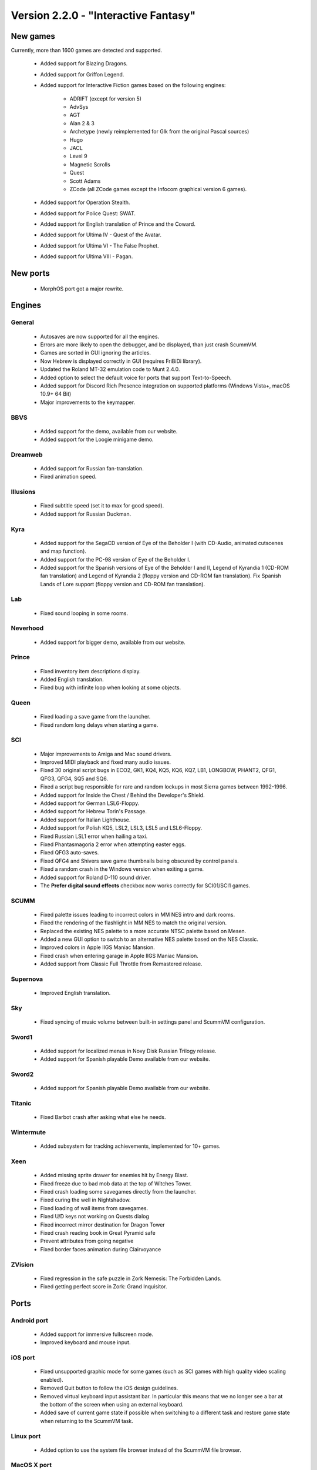======================================
Version 2.2.0 - "Interactive Fantasy"
======================================
 
 
New games
=============

Currently, more than 1600 games are detected and supported.

    - Added support for Blazing Dragons.
    - Added support for Griffon Legend.
    - Added support for Interactive Fiction games based on the following engines:
        
        - ADRIFT (except for version 5)
        - AdvSys
        - AGT
        - Alan 2 & 3
        - Archetype (newly reimplemented for Glk from the original Pascal sources)
        - Hugo
        - JACL
        - Level 9
        - Magnetic Scrolls
        - Quest
        - Scott Adams
        - ZCode (all ZCode games except the Infocom graphical version 6 games).
    - Added support for Operation Stealth.
    - Added support for Police Quest: SWAT.
    - Added support for English translation of Prince and the Coward.
    - Added support for Ultima IV - Quest of the Avatar.
    - Added support for Ultima VI - The False Prophet.
    - Added support for Ultima VIII - Pagan.


New ports
==============
    - MorphOS port got a major rewrite. 

Engines
===========
General
****************

    - Autosaves are now supported for all the engines.
    - Errors are more likely to open the debugger, and be displayed, than just crash ScummVM.
    - Games are sorted in GUI ignoring the articles.
    - Now Hebrew is displayed correctly in GUI (requires FriBiDi library).
    - Updated the Roland MT-32 emulation code to Munt 2.4.0.
    - Added option to select the default voice for ports that support Text-to-Speech.
    - Added support for Discord Rich Presence integration on supported platforms (Windows Vista+, macOS 10.9+ 64 Bit)
    - Major improvements to the keymapper. 

BBVS
****************

    - Added support for the demo, available from our website.
    - Added support for the Loogie minigame demo. 

Dreamweb
****************

    - Added support for Russian fan-translation.
    - Fixed animation speed. 

Illusions
************

    - Fixed subtitle speed (set it to max for good speed).
    - Added support for Russian Duckman. 

Kyra
******

    - Added support for the SegaCD version of Eye of the Beholder I (with CD-Audio, animated cutscenes and map function).
    - Added support for the PC-98 version of Eye of the Beholder I.
    - Added support for the Spanish versions of Eye of the Beholder I and II, Legend of Kyrandia 1 (CD-ROM fan translation) and Legend of Kyrandia 2 (floppy version and CD-ROM fan translation). Fix Spanish Lands of Lore support (floppy version and CD-ROM fan translation). 

Lab
******

    - Fixed sound looping in some rooms. 

Neverhood
**********

    - Added support for bigger demo, available from our website. 

Prince
**********

    - Fixed inventory item descriptions display.
    - Added English translation.
    - Fixed bug with infinite loop when looking at some objects. 

Queen
********

    - Fixed loading a save game from the launcher.
    - Fixed random long delays when starting a game. 

SCI
****

    - Major improvements to Amiga and Mac sound drivers.
    - Improved MIDI playback and fixed many audio issues.
    - Fixed 30 original script bugs in ECO2, GK1, KQ4, KQ5, KQ6, KQ7, LB1, LONGBOW, PHANT2, QFG1, QFG3, QFG4, SQ5 and SQ6.
    - Fixed a script bug responsible for rare and random lockups in most Sierra games between 1992-1996.
    - Added support for Inside the Chest / Behind the Developer's Shield.
    - Added support for German LSL6-Floppy.
    - Added support for Hebrew Torin's Passage.
    - Added support for Italian Lighthouse.
    - Added support for Polish KQ5, LSL2, LSL3, LSL5 and LSL6-Floppy.
    - Fixed Russian LSL1 error when hailing a taxi.
    - Fixed Phantasmagoria 2 error when attempting easter eggs.
    - Fixed QFG3 auto-saves.
    - Fixed QFG4 and Shivers save game thumbnails being obscured by control panels.
    - Fixed a random crash in the Windows version when exiting a game.
    - Added support for Roland D-110 sound driver.
    - The **Prefer digital sound effects** checkbox now works correctly for SCI01/SCI1 games. 

SCUMM
**********

    - Fixed palette issues leading to incorrect colors in MM NES intro and dark rooms.
    - Fixed the rendering of the flashlight in MM NES to match the original version.
    - Replaced the existing NES palette to a more accurate NTSC palette based on Mesen.
    - Added a new GUI option to switch to an alternative NES palette based on the NES Classic.
    - Improved colors in Apple IIGS Maniac Mansion.
    - Fixed crash when entering garage in Apple IIGS Maniac Mansion.
    - Added support from Classic Full Throttle from Remastered release. 

Supernova
**********

    - Improved English translation. 

Sky
********

    - Fixed syncing of music volume between built-in settings panel and ScummVM configuration. 

Sword1
********

    - Added support for localized menus in Novy Disk Russian Trilogy release.
    - Added support for Spanish playable Demo available from our website. 

Sword2
**********

    - Added support for Spanish playable Demo available from our website. 

Titanic
**********

    - Fixed Barbot crash after asking what else he needs. 

Wintermute
************

    - Added subsystem for tracking achievements, implemented for 10+ games. 

Xeen
************

    - Added missing sprite drawer for enemies hit by Energy Blast.
    - Fixed freeze due to bad mob data at the top of Witches Tower.
    - Fixed crash loading some savegames directly from the launcher.
    - Fixed curing the well in Nightshadow.
    - Fixed loading of wall items from savegames.
    - Fixed U/D keys not working on Quests dialog
    - Fixed incorrect mirror destination for Dragon Tower
    - Fixed crash reading book in Great Pyramid safe
    - Prevent attributes from going negative
    - Fixed border faces animation during Clairvoyance 

ZVision
**********

    - Fixed regression in the safe puzzle in Zork Nemesis: The Forbidden Lands.
    - Fixed getting perfect score in Zork: Grand Inquisitor. 

Ports
=======

Android port
************************

    - Added support for immersive fullscreen mode.
    - Improved keyboard and mouse input. 

iOS port
************

    - Fixed unsupported graphic mode for some games (such as SCI games with high quality video scaling enabled).
    - Removed Quit button to follow the iOS design guidelines.
    - Removed virtual keyboard input assistant bar. In particular this means that we no longer see a bar at the bottom of the screen when using an external keyboard.
    - Added save of current game state if possible when switching to a different task and restore game state when returning to the ScummVM task. 

Linux port
************

    - Added option to use the system file browser instead of the ScummVM file browser. 

MacOS X port
*************

    - Fixed blurry on Retina screens. Unfortunately this required dropping support for the dark theme for window decorations.
    - Fixed Taskbar icon display when running a game (this was broken since ScummVM 1.9.0). 

RISC OS port
*****************

    - Added a VFP optimized build for newer hardware. 

Windows port
****************

    - Added support for using additional OneCore voices for text to speech.
    - Active support for Windows Vista and lower is now discontinued. While we still provide builds for those systems in the foreseeable future, some newer features might be missing.
